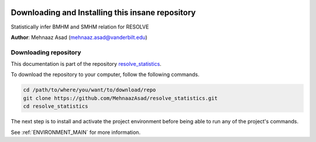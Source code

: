 |RTD| |License| |Issues|

.. _INSTALL_MAIN:

************************************************************************
Downloading and Installing this insane repository
************************************************************************

Statistically infer BMHM and SMHM relation for RESOLVE

**Author**: Mehnaaz Asad (`mehnaaz.asad@vanderbilt.edu <mailto:mehnaaz.asad@vanderbilt.edu>`_)

.. _donwload_repo_sec:

======================
Downloading repository
======================

This documentation is part of the repository
`resolve_statistics <https://github.com/MehnaazAsad/resolve_statistics>`_.

To download the repository to your computer, follow the following commands.


.. code-block:: text

    cd /path/to/where/you/want/to/download/repo
    git clone https://github.com/MehnaazAsad/resolve_statistics.git
    cd resolve_statistics


The next step is to install and activate the project environment before 
being able to run any of the project's commands.

See :ref:`ENVIRONMENT_MAIN` for more information.

.. |Issues| image:: https://img.shields.io/github/issues/MehnaazAsad/resolve_statistics.svg
    :target: https://github.com/MehnaazAsad/resolve_statistics/issues
    :alt: Open Issues

.. |RTD| image:: https://readthedocs.org/projects/resolve_statistics/badge/?version=latest
    :target: http://resolve_statistics.readthedocs.io/en/latest/?badge=latest
    :alt: Documentation Status

.. |License| image:: https://img.shields.io/badge/license-MIT-blue.svg
    :target: https://github.com/MehnaazAsad/RESOLVE_Statistics/blob/master/LICENSE.rst
    :alt: License








